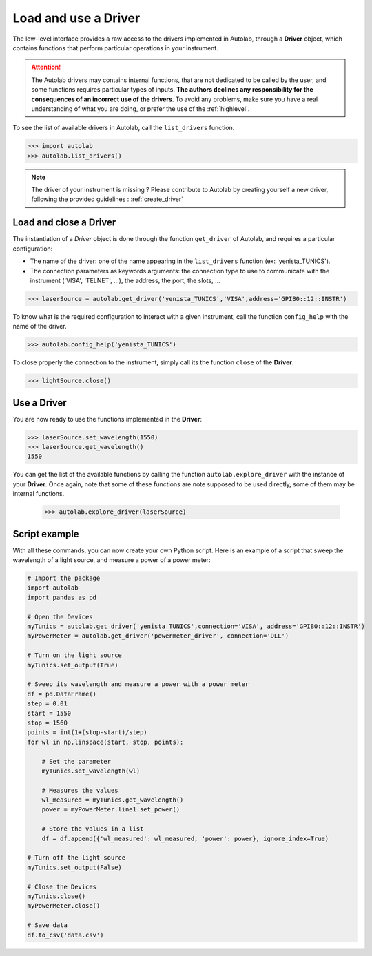 .. _userguide_low:

Load and use a Driver
=====================

The low-level interface provides a raw access to the drivers implemented in Autolab, through a **Driver** object, which contains functions that perform particular operations in your instrument.

.. attention::

	The Autolab drivers may contains internal functions, that are not dedicated to be called by the user, and some functions requires particular types of inputs. **The authors declines any responsibility for the consequences of an incorrect use of the drivers**. To avoid any problems, make sure you have a real understanding of what you are doing, or prefer the use of the :ref:`highlevel`.

To see the list of available drivers in Autolab, call the ``list_drivers`` function.

.. code-block:: python

	>>> import autolab
	>>> autolab.list_drivers()

.. note::

	The driver of your instrument is missing ? Please contribute to Autolab by creating yourself a new driver, following the provided guidelines : :ref:`create_driver`

Load and close a Driver
-----------------------



The instantiation of a *Driver* object is done through the function ``get_driver`` of Autolab, and requires a particular configuration:

* The name of the driver: one of the name appearing in the ``list_drivers`` function (ex: 'yenista_TUNICS').
* The connection parameters as keywords arguments: the connection type to use to communicate with the instrument ('VISA', 'TELNET', ...), the address, the port, the slots, ...

.. code-block:: python

	>>> laserSource = autolab.get_driver('yenista_TUNICS','VISA',address='GPIB0::12::INSTR')

To know what is the required configuration to interact with a given instrument, call the function ``config_help`` with the name of the driver.

.. code-block:: python

	>>> autolab.config_help('yenista_TUNICS')

To close properly the connection to the instrument, simply call its the function ``close`` of the **Driver**.

.. code-block:: python

	>>> lightSource.close()

Use a Driver
------------

You are now ready to use the functions implemented in the **Driver**:

.. code-block:: python

	>>> laserSource.set_wavelength(1550)
	>>> laserSource.get_wavelength()
	1550

You can get the list of the available functions by calling the function ``autolab.explore_driver`` with the instance of your **Driver**. Once again, note that some of these functions are note supposed to be used directly, some of them may be internal functions.

	>>> autolab.explore_driver(laserSource)


.. _name_pythonscript_example:

Script example
--------------

With all these commands, you can now create your own Python script. Here is an example of a script that sweep the wavelength of a light source, and measure a power of a power meter:

.. code-block:: python

	# Import the package
	import autolab
	import pandas as pd

	# Open the Devices
	myTunics = autolab.get_driver('yenista_TUNICS',connection='VISA', address='GPIB0::12::INSTR')
	myPowerMeter = autolab.get_driver('powermeter_driver', connection='DLL')

	# Turn on the light source
	myTunics.set_output(True)

	# Sweep its wavelength and measure a power with a power meter
	df = pd.DataFrame()
	step = 0.01
	start = 1550
	stop = 1560
	points = int(1+(stop-start)/step)
	for wl in np.linspace(start, stop, points):

	    # Set the parameter
	    myTunics.set_wavelength(wl)

	    # Measures the values
	    wl_measured = myTunics.get_wavelength()
	    power = myPowerMeter.line1.set_power()

	    # Store the values in a list
	    df = df.append({'wl_measured': wl_measured, 'power': power}, ignore_index=True)

	# Turn off the light source
	myTunics.set_output(False)

	# Close the Devices
	myTunics.close()
	myPowerMeter.close()

	# Save data
	df.to_csv('data.csv')

